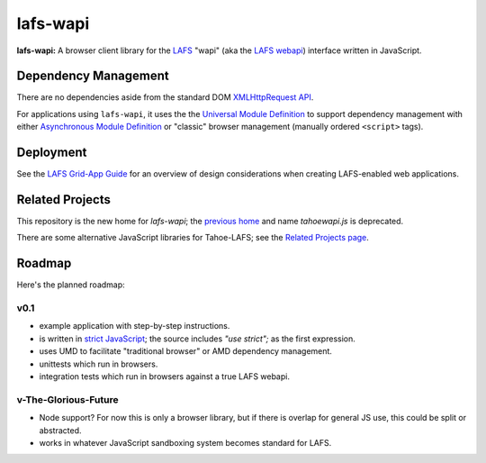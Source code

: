 lafs-wapi
=========

**lafs-wapi:** A browser client library for the LAFS_ "wapi" (aka the
`LAFS webapi`_) interface written in JavaScript.

.. _LAFS: https://tahoe-lafs.org
.. _`LAFS webapi`: https://tahoe-lafs.org/trac/tahoe-lafs/browser/trunk/docs/frontends/webapi.rst

Dependency Management
---------------------

There are no dependencies aside from the standard DOM `XMLHttpRequest API`_.

.. _`XMLHttpRequest API`: https://developer.mozilla.org/en-US/docs/Web/API/XMLHttpRequest

For applications using ``lafs-wapi``, it uses the the `Universal Module
Definition`_ to support dependency management with either `Asynchronous
Module Definition`_ or "classic" browser management (manually ordered
``<script>`` tags).

.. _`Universal Module Definition`: https://github.com/umdjs/umd
.. _`Asynchronous Module Definition`: https://github.com/amdjs/amdjs-api/wiki/AMD

Deployment
----------

See the `LAFS Grid-App Guide`_ for an overview of design considerations
when creating LAFS-enabled web applications.

.. _`LAFS Grid-App Guide`: https://github.com/nejucomo/lafs-wapi/blob/master/app-guide.rst

Related Projects
----------------

This repository is the new home for `lafs-wapi`; the `previous home`_
and name `tahoewapi.js` is deprecated.

.. _`previous home`: https://bitbucket.org/nejucomo/tahoewapi.js

There are some alternative JavaScript libraries for Tahoe-LAFS; see the
`Related Projects page`_.

.. _`Related Projects page`: https://tahoe-lafs.org/trac/tahoe-lafs/wiki/RelatedProjects

Roadmap
-------

Here's the planned roadmap:

v0.1
~~~~

* example application with step-by-step instructions.
* is written in `strict JavaScript`_; the source includes `"use strict";` as the first expression.

  .. _`strict JavaScript`: https://developer.mozilla.org/en-US/docs/Web/JavaScript/Reference/Functions_and_function_scope/Strict_mode

* uses UMD to facilitate "traditional browser" or AMD dependency management.
* unittests which run in browsers.
* integration tests which run in browsers against a true LAFS webapi.

v-The-Glorious-Future
~~~~~~~~~~~~~~~~~~~~~

* Node support?  For now this is only a browser library, but if there
  is overlap for general JS use, this could be split or abstracted.
* works in whatever JavaScript sandboxing system becomes standard for LAFS.
